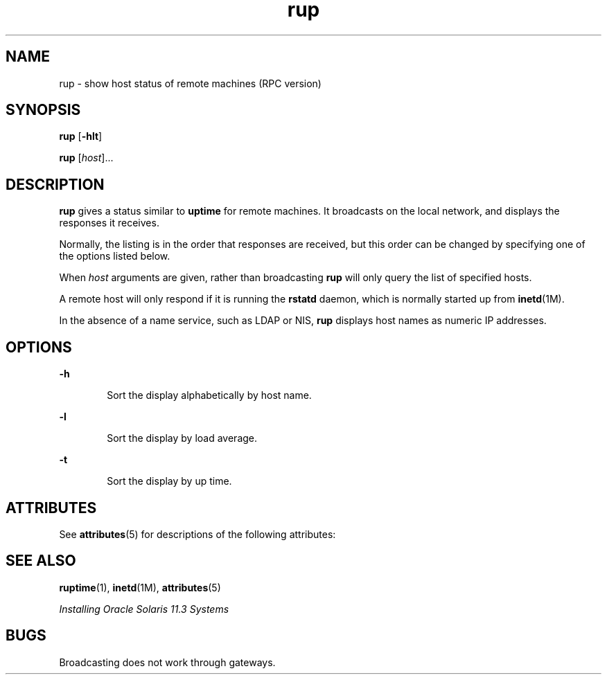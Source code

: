 '\" te
.\" Copyright (c) 2000, 2011, Oracle and/or its affiliates. All rights reserved.
.TH rup 1 "6 Apr 2011" "SunOS 5.11" "User Commands"
.SH NAME
rup \- show host status of remote machines (RPC version)
.SH SYNOPSIS
.LP
.nf
\fBrup\fR [\fB-hlt\fR]
.fi

.LP
.nf
\fBrup\fR [\fIhost\fR]...
.fi

.SH DESCRIPTION
.sp
.LP
\fBrup\fR gives a status similar to \fBuptime\fR for remote machines. It broadcasts on the local network, and displays the responses it receives.
.sp
.LP
Normally, the listing is in the order that responses are received, but this order can be changed by specifying one of the options listed below.
.sp
.LP
When \fIhost\fR arguments are given, rather than broadcasting \fBrup\fR will only query the list of specified hosts.
.sp
.LP
A remote host will only respond if it is running the \fBrstatd\fR daemon, which is normally started up from \fBinetd\fR(1M).
.sp
.LP
In the absence of a name service, such as LDAP or NIS, \fBrup\fR displays host names as numeric IP addresses.
.SH OPTIONS
.sp
.ne 2
.mk
.na
\fB\fB-h\fR\fR
.ad
.RS 6n
.rt  
Sort the display alphabetically by host name.
.RE

.sp
.ne 2
.mk
.na
\fB\fB-l\fR\fR
.ad
.RS 6n
.rt  
Sort the display by load average.
.RE

.sp
.ne 2
.mk
.na
\fB\fB-t\fR\fR
.ad
.RS 6n
.rt  
Sort the display by up time.
.RE

.SH ATTRIBUTES
.sp
.LP
See \fBattributes\fR(5) for descriptions of the following attributes:
.sp

.sp
.TS
tab() box;
cw(2.75i) cw(2.75i) 
lw(2.75i) lw(2.75i) 
.
ATTRIBUTE TYPEATTRIBUTE VALUE
Availabilityservice/network/network-clients
.TE

.SH SEE ALSO
.sp
.LP
\fBruptime\fR(1), \fBinetd\fR(1M), \fBattributes\fR(5)
.sp
.LP
\fIInstalling Oracle Solaris 11.3 Systems\fR
.SH BUGS
.sp
.LP
Broadcasting does not work through gateways.
